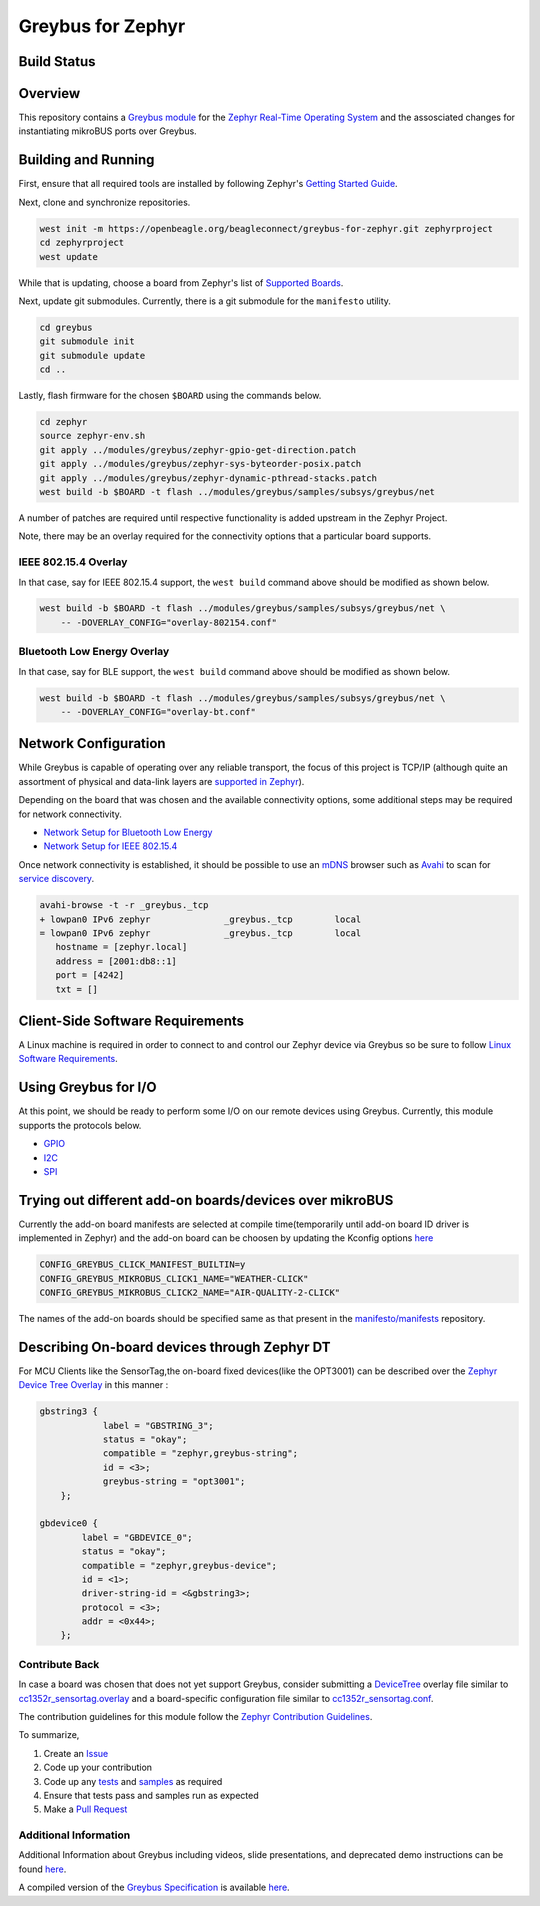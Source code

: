 .. _greybus_for_zephyr:

******************
Greybus for Zephyr
******************


Build Status
############
.. image:: https://github.com/Sahil7741/greybus-for-zephyr/actions/workflows/module.yml/badge.svg
   :target: https://github.com/Sahil7741/greybus-for-zephyr/actions/workflows/module.yml
   :alt: Greybus Module CI

Overview
########
This repository contains a `Greybus <https://lwn.net/Articles/715955/>`_
`module <https://docs.zephyrproject.org/latest/guides/modules.html>`_ for the
`Zephyr Real-Time Operating System <https://zephyrproject.org/>`_ and the assosciated changes for instantiating mikroBUS ports over Greybus.

Building and Running
####################

First, ensure that all required tools are installed by following Zephyr's
`Getting Started Guide <https://docs.zephyrproject.org/latest/getting_started/index.html>`_.

Next, clone and synchronize repositories.

.. code-block:: bash

    west init -m https://openbeagle.org/beagleconnect/greybus-for-zephyr.git zephyrproject
    cd zephyrproject
    west update

While that is updating, choose a board from Zephyr's list of 
`Supported Boards <https://docs.zephyrproject.org/latest/boards/index.html>`_.

Next, update git submodules. Currently, there is a git submodule for the
``manifesto`` utility.

.. code-block:: bash

    cd greybus
    git submodule init
    git submodule update
    cd ..

Lastly, flash firmware for the chosen ``$BOARD`` using the commands below.

.. code-block:: bash

    cd zephyr
    source zephyr-env.sh
    git apply ../modules/greybus/zephyr-gpio-get-direction.patch
    git apply ../modules/greybus/zephyr-sys-byteorder-posix.patch
    git apply ../modules/greybus/zephyr-dynamic-pthread-stacks.patch
    west build -b $BOARD -t flash ../modules/greybus/samples/subsys/greybus/net

A number of patches are required until respective functionality is added upstream in
the Zephyr Project.

Note, there may be an overlay required for the connectivity options that a particular
board supports.

IEEE 802.15.4 Overlay
*********************

In that case, say for IEEE 802.15.4 support, the ``west build`` command
above should be modified as shown below.

.. code-block:: bash

    west build -b $BOARD -t flash ../modules/greybus/samples/subsys/greybus/net \
        -- -DOVERLAY_CONFIG="overlay-802154.conf"

Bluetooth Low Energy Overlay
****************************

In that case, say for BLE support, the ``west build`` command
above should be modified as shown below.

.. code-block:: bash

    west build -b $BOARD -t flash ../modules/greybus/samples/subsys/greybus/net \
        -- -DOVERLAY_CONFIG="overlay-bt.conf"

Network Configuration
#####################

While Greybus is capable of operating over any reliable transport, the focus
of this project is TCP/IP (although quite an assortment of physical and
data-link layers are `supported in Zephyr <https://docs.zephyrproject.org/latest/samples/net/sockets/echo_server/README.html>`_).

Depending on the board that was chosen and the available connectivity
options, some additional steps may be required for network connectivity.

* `Network Setup for Bluetooth Low Energy <doc/ble-setup.rst>`_
* `Network Setup for IEEE 802.15.4 <doc/802154-setup.rst>`_

Once network connectivity is established, it should be possible to use an
`mDNS <https://en.wikipedia.org/wiki/Multicast_DNS>`_ browser such as
`Avahi <https://www.avahi.org/>`_ to scan for `service discovery <https://en.wikipedia.org/wiki/Zero-configuration_networking>`_.  

.. code-block:: bash

    avahi-browse -t -r _greybus._tcp
    + lowpan0 IPv6 zephyr              _greybus._tcp        local
    = lowpan0 IPv6 zephyr              _greybus._tcp        local
       hostname = [zephyr.local]
       address = [2001:db8::1]
       port = [4242]
       txt = []

Client-Side Software Requirements
#################################

A Linux machine is required in order to connect to and control our Zephyr
device via Greybus so be sure to follow
`Linux Software Requirements <doc/linux-setup.rst>`_.

Using Greybus for I/O
#####################

At this point, we should be ready to perform some I/O on our remote devices
using Greybus. Currently, this module supports the protocols below. 

* `GPIO <doc/gpio.rst>`_
* `I2C <doc/i2c.rst>`_
* `SPI <doc/spi.rst>`_

Trying out different add-on boards/devices over mikroBUS
####################

Currently the add-on board manifests are selected at compile time(temporarily until add-on board ID driver is implemented in Zephyr) and the add-on board can be choosen by updating the Kconfig options `here <https://github.com/vaishnav98/greybus-for-zephyr/blob/9f937760960a8303179bff6b9c6fefc9d9622d38/samples/subsys/greybus/net/boards/cc1352r1_launchxl.conf#L14>`_

.. code-block:: bash

    CONFIG_GREYBUS_CLICK_MANIFEST_BUILTIN=y
    CONFIG_GREYBUS_MIKROBUS_CLICK1_NAME="WEATHER-CLICK"
    CONFIG_GREYBUS_MIKROBUS_CLICK2_NAME="AIR-QUALITY-2-CLICK"

The names of the add-on boards should be specified same as that present in the `manifesto/manifests <https://github.com/vaishnav98/manifesto/tree/6b68006f6c62f3d680b947d4a91068be9ff22218/manifests>`_ repository.

Describing On-board devices through Zephyr DT
####################

For MCU Clients like the SensorTag,the on-board fixed devices(like the OPT3001) can be described over the `Zephyr Device Tree Overlay <https://github.com/vaishnav98/greybus-for-zephyr/blob/9f937760960a8303179bff6b9c6fefc9d9622d38/samples/subsys/greybus/net/boards/cc1352r_sensortag.overlay#L180>`_ in this manner :

.. code-block:: bash

    gbstring3 {
                label = "GBSTRING_3";
                status = "okay";
                compatible = "zephyr,greybus-string";
                id = <3>;
                greybus-string = "opt3001";
        };

    gbdevice0 {
            label = "GBDEVICE_0";
            status = "okay";
            compatible = "zephyr,greybus-device";
            id = <1>;
            driver-string-id = <&gbstring3>;
            protocol = <3>;
            addr = <0x44>;
        };

Contribute Back
***************

In case a board was chosen that does not yet support Greybus, consider
submitting a `DeviceTree <https://www.devicetree.org/>`_ overlay file similar
to `cc1352r_sensortag.overlay <samples/subsys/greybus/net/boards/cc1352r_sensortag.overlay>`_
and a board-specific configuration file similar to
`cc1352r_sensortag.conf <samples/subsys/greybus/net/boards/cc1352r_sensortag.conf>`_.

The contribution guidelines for this module follow the
`Zephyr Contribution Guidelines <https://docs.zephyrproject.org/latest/contribute/index.html>`_.

To summarize,

#. Create an `Issue <https://openbeagle.org/beagleconnect/zephyr/greybus-for-zephyr/issues>`_
#. Code up your contribution
#. Code up any `tests <tests>`_ and `samples <samples>`_ as required
#. Ensure that tests pass and samples run as expected
#. Make a `Pull Request <openbeagle.org/beagleconnect/zephyr/greybus-for-zephyr/-/merge_requests>`_

Additional Information
**********************

Additional Information about Greybus including videos, slide presentations,
and deprecated demo instructions can be found `here <doc/old.md>`_.

A compiled version of the `Greybus Specification <https://github.com/projectara/greybus-spec>`_
is available `here <doc/GreybusSpecification.pdf>`_.
